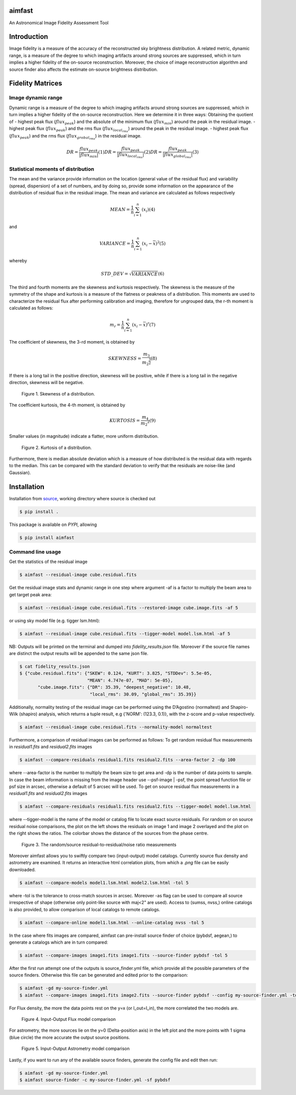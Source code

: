 .. _source: https://github.com/Athanaseus/aimfast
.. _plot.ly: https://plot.ly/

=======
aimfast
=======

An Astronomical Image Fidelity Assessment Tool

============
Introduction
============

Image fidelity is a measure of the accuracy of the reconstructed sky brightness
distribution. A related metric, dynamic range, is a measure of the degree to
which imaging artifacts around strong sources are suppressed, which in turn
implies a higher fidelity of the on-source reconstruction. Moreover, the choice
of image reconstruction algorithm and source finder also affects the estimate
on-source brightness distribution.

=================
Fidelity Matrices
=================

Image dynamic range
-------------------

Dynamic range is a measure of the degree to which imaging artifacts around
strong sources are suppressed, which in turn implies a higher fidelity of
the on-source reconstruction.
Here we determine it in three ways: Obtaining the quotient of
- highest peak flux (:math:`flux_{peak}`) and the absolute of the minimum flux (:math:`flux_{min}`) around the peak in the residual image.
- highest peak flux (:math:`flux_{peak}`) and the rms flux (:math:`flux_{local_rms}`) around the peak in the residual image.
- highest peak flux (:math:`flux_{peak}`) and the rms flux (:math:`flux_{grobal_rms}`) in the residual image.

.. math::

    DR = \frac{flux_{peak}}{\left | {flux_{min}} \right | }            (1)
    DR = \frac{flux_{peak}}{\left | {flux_{local_rms}} \right | }      (2)
    DR = \frac{flux_{peak}}{\left | {flux_{global_rms}} \right | }     (3)


Statistical moments of distribution
-----------------------------------

The mean and the variance provide information on the location (general value of
the residual flux) and variability (spread, dispersion) of a set of numbers,
and by doing so, provide some information on the appearance of the distribution
of residual flux in the residual image.
The mean and variance are calculated as follows respectively

.. math::

    MEAN = \frac{1}{n}\sum_{i=1}^{n}(x_{i})                            (4)

and 

.. math::

    VARIANCE = \frac{1}{n}\sum_{i=1}^{n}(x_{i} - \overline{x})^2       (5)

whereby

.. math::

    STD\_DEV = \sqrt{VARIANCE}                                         (6)

The third and fourth moments are the skewness and kurtosis respectively. The
skewness is the measure of the symmetry of the shape and kurtosis is a measure
of the flatness or peakness of a distribution. This moments are used to characterize
the residual flux after performing calibration and imaging, therefore for ungrouped
data, the r-th moment is calculated as follows:

.. math::

    m_r = \frac{1}{n}\sum_{i=1}^{n}(x_i - \overline{x})^r              (7)

The coefficient of skewness, the 3-rd moment, is obtained by

.. math::

    SKEWNESS = \frac{m_3}{{m_2}^{\frac{3}{2}}}                         (8)

If there is a long tail in the positive direction, skewness will be positive,
while if there is a long tail in the negative direction, skewness will be negative.

   .. figure:: https://user-images.githubusercontent.com/16665629/35336554-7ce4953e-0121-11e8-8a14-ce1fbf3eece4.jpg
    :width: 60%
    :align: center
    :alt: alternate text
    :figclass: align-center

    Figure 1. Skewness of a distribution.

The coefficient kurtosis, the 4-th moment, is obtained by

.. math::

    KURTOSIS = \frac{m_4}{{m_2}^{2}}                                   (9)

Smaller values (in magnitude) indicate a flatter, more uniform distribution.

   .. figure:: https://user-images.githubusercontent.com/16665629/35336737-069c6086-0122-11e8-80e7-1e674d52c270.jpg
    :width: 60%
    :align: center
    :alt: alternate text
    :figclass: align-center

    Figure 2. Kurtosis of a distribution.

Furthermore, there is median absolute deviation which is a measure of how distributed is the residual data with regards to the median. This can be compared with the standard deviation to verify that the residuals are noise-like (and Gaussian).

============
Installation
============

Installation from source_, working directory where source is checked out

.. code-block:: bash

    $ pip install .

This package is available on *PYPI*, allowing

.. code-block:: bash
  
    $ pip install aimfast

Command line usage
------------------

Get the statistics of the residual image

.. code-block:: bash

    $ aimfast --residual-image cube.residual.fits

Get the residual image stats and dynamic range in one step where argument -af is a factor to multiply the beam area to get target peak area:

.. code-block:: bash

    $ aimfast --residual-image cube.residual.fits --restored-image cube.image.fits -af 5

or using sky model file (e.g. tigger lsm.html):

.. code-block:: bash

    $ aimfast --residual-image cube.residual.fits --tigger-model model.lsm.html -af 5

NB: Outputs will be printed on the terminal and dumped into `fidelity_results.json` file.
Moreover if the source file names are distinct the output results will be
appended to the same json file.

.. code-block:: bash

    $ cat fidelity_results.json
    $ {"cube.residual.fits": {"SKEW": 0.124, "KURT": 3.825, "STDDev": 5.5e-05,
                              "MEAN": 4.747e-07, "MAD": 5e-05},
           "cube.image.fits": {"DR": 35.39, "deepest_negative": 10.48,
                               "local_rms": 30.09, "global_rms": 35.39}}

Additionally, normality testing of the residual image can be performed using the D’Agostino (normaltest) and
Shapiro-Wilk (shapiro) analysis, which returns a tuple result, e.g {'NORM': (123.3, 0.1)}, with the
z-score and p-value respectively.

.. code-block:: bash

    $ aimfast --residual-image cube.residual.fits --normality-model normaltest

Furthermore, a comparison of residual images can be performed as follows: To get random residual flux measurements in `residual1.fits` and `residual2.fits` images

.. code-block:: bash

    $ aimfast --compare-residuals residual1.fits residual2.fits --area-factor 2 -dp 100 

where --area-factor is the number to multiply the beam size to get area and -dp is the number of data points to sample. In case the beam information is missing from the image header use --psf-image | -psf, the point spread function file or psf size in arcsec, otherwise a default of 5 arcsec will be used. To get on source residual flux measurements in a `residual1.fits` and `residual2.fits` images

.. code-block:: bash

    $ aimfast --compare-residuals residual1.fits residual2.fits --tigger-model model.lsm.html

where --tigger-model is the name of the model or catalog file to locate exact source residuals.
For random or on source residual noise comparisons, the plot on the left shows the residuals on image 1 and image 2 overlayed and the plot on the right shows the ratios. The colorbar shows the distance of the sources from the phase centre.

   .. figure:: https://user-images.githubusercontent.com/16665629/49431465-3fb90a00-f7b6-11e8-929a-c80633b6fe73.png
    :width: 60%
    :align: center
    :alt: alternate text
    :figclass: align-center

    Figure 3. The random/source residual-to-residual/noise ratio measurements

Moreover aimfast allows you to swiftly compare two (input-output) model catalogs. Currently source flux density and astrometry are examined.
It returns an interactive html correlation plots, from which a `.png` file can be easily downloaded.

.. code-block:: bash

    $ aimfast --compare-models model1.lsm.html model2.lsm.html -tol 5

where -tol is the tolerance to cross-match sources in arcsec. Moreover -as flag can be used to compare all source irrespective of shape (otherwise only point-like source with maj<2" are used). Access to (sumss, nvss,) online catalogs is also provided, to allow comparison of local catalogs to remote catalogs.

.. code-block:: bash

    $ aimfast --compare-online model1.lsm.html --online-catalog nvss -tol 5

In the case where fits images are compared, aimfast can pre-install source finder of choice (pybdsf, aegean,) to generate a catalogs which are in turn compared:

.. code-block:: bash

    $ aimfast --compare-images image1.fits image1.fits --source-finder pybdsf -tol 5

After the first run attempt one of the outputs is source_finder.yml file, which provide all the possible parameters of the source finders. Otherwise this file can be generated and edited prior to the comparison:

.. code-block:: bash

    $ aimfast -gd my-source-finder.yml
    $ aimfast --compare-images image1.fits image2.fits --source-finder pybdsf --config my-source-finder.yml -tol 5

For Flux density, the more the data points rest on the y=x (or I_out=I_in), the more correlated the two models are.

   .. figure:: https://user-images.githubusercontent.com/16665629/49431777-e9989680-f7b6-11e8-899b-cfe100f47ac7.png
    :width: 50%
    :align: center
    :alt: alternate text
    :figclass: align-center

    Figure 4. Input-Output Flux model comparison

For astrometry, the more sources lie on the y=0 (Delta-position axis) in the left plot and the more points with 1 sigma (blue circle) the more accurate the output source positions.

   .. figure:: https://user-images.githubusercontent.com/16665629/47504227-1f6b6680-d86c-11e8-937c-a00e2ec50d0f.png
    :width: 60%
    :align: center
    :alt: alternate text
    :figclass: align-center

    Figure 5. Input-Output Astrometry model comparison

Lastly, if you want to run any of the available source finders, generate the config file and edit then run:

.. code-block:: bash

    $ aimfast -gd my-source-finder.yml
    $ aimfast source-finder -c my-source-finder.yml -sf pybdsf

